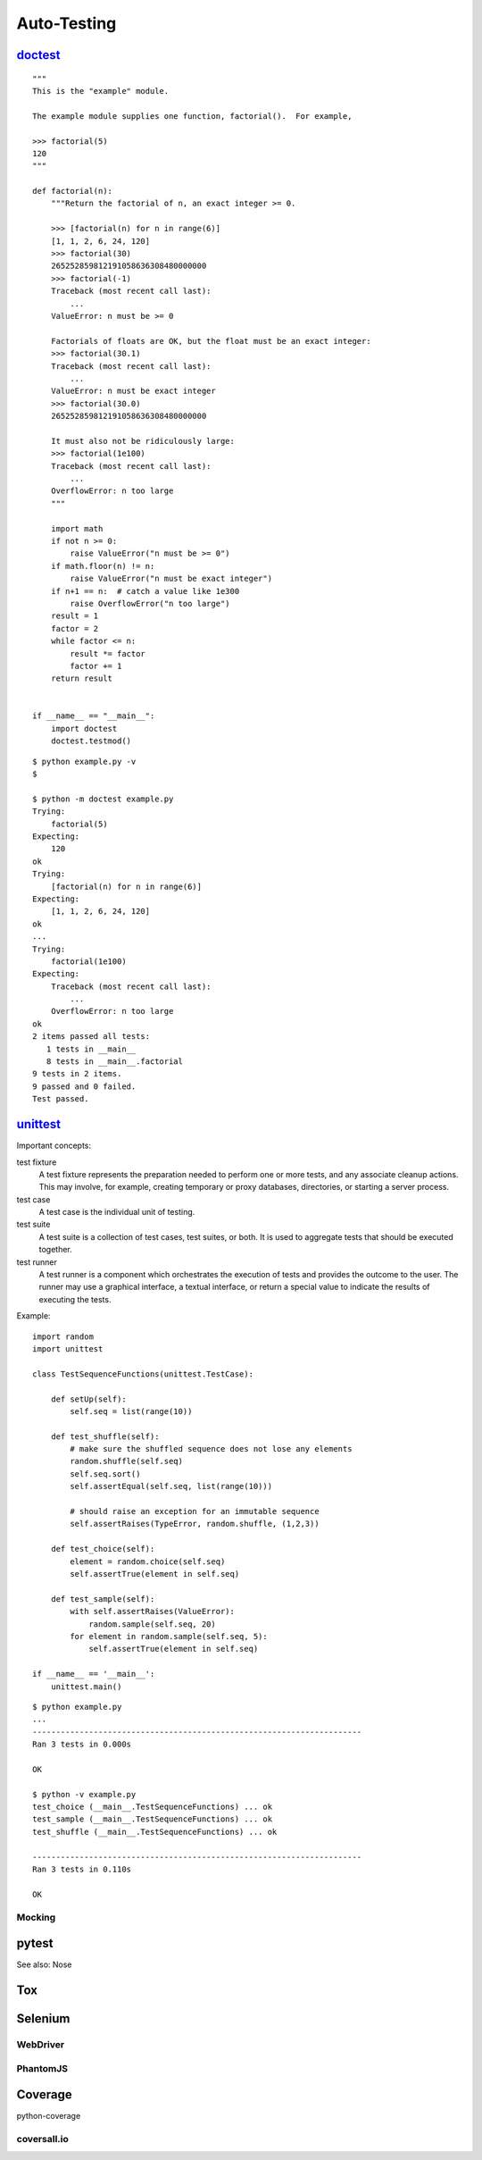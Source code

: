 Auto-Testing
============

`doctest <https://docs.python.org/3.4/library/doctest.html>`_
-------------------------------------------------------------

::

  """
  This is the "example" module.

  The example module supplies one function, factorial().  For example,

  >>> factorial(5)
  120
  """

  def factorial(n):
      """Return the factorial of n, an exact integer >= 0.

      >>> [factorial(n) for n in range(6)]
      [1, 1, 2, 6, 24, 120]
      >>> factorial(30)
      265252859812191058636308480000000
      >>> factorial(-1)
      Traceback (most recent call last):
          ...
      ValueError: n must be >= 0

      Factorials of floats are OK, but the float must be an exact integer:
      >>> factorial(30.1)
      Traceback (most recent call last):
          ...
      ValueError: n must be exact integer
      >>> factorial(30.0)
      265252859812191058636308480000000

      It must also not be ridiculously large:
      >>> factorial(1e100)
      Traceback (most recent call last):
          ...
      OverflowError: n too large
      """

      import math
      if not n >= 0:
          raise ValueError("n must be >= 0")
      if math.floor(n) != n:
          raise ValueError("n must be exact integer")
      if n+1 == n:  # catch a value like 1e300
          raise OverflowError("n too large")
      result = 1
      factor = 2
      while factor <= n:
          result *= factor
          factor += 1
      return result


  if __name__ == "__main__":
      import doctest
      doctest.testmod()

::

  $ python example.py -v
  $

  $ python -m doctest example.py
  Trying:
      factorial(5)
  Expecting:
      120
  ok
  Trying:
      [factorial(n) for n in range(6)]
  Expecting:
      [1, 1, 2, 6, 24, 120]
  ok
  ...
  Trying:
      factorial(1e100)
  Expecting:
      Traceback (most recent call last):
          ...
      OverflowError: n too large
  ok
  2 items passed all tests:
     1 tests in __main__
     8 tests in __main__.factorial
  9 tests in 2 items.
  9 passed and 0 failed.
  Test passed.

`unittest <https://docs.python.org/3.4/library/unittest.html>`_
---------------------------------------------------------------

Important concepts:

test fixture
  A test fixture represents the preparation needed to perform one or more tests, and any associate cleanup actions. This may involve, for example, creating temporary or proxy databases, directories, or starting a server process.

test case
  A test case is the individual unit of testing.

test suite
  A test suite is a collection of test cases, test suites, or both. It is used to aggregate tests that should be executed together.

test runner
  A test runner is a component which orchestrates the execution of tests and provides the outcome to the user. The runner may use a graphical interface, a textual interface, or return a special value to indicate the results of executing the tests.

Example::

  import random
  import unittest

  class TestSequenceFunctions(unittest.TestCase):

      def setUp(self):
          self.seq = list(range(10))

      def test_shuffle(self):
          # make sure the shuffled sequence does not lose any elements
          random.shuffle(self.seq)
          self.seq.sort()
          self.assertEqual(self.seq, list(range(10)))

          # should raise an exception for an immutable sequence
          self.assertRaises(TypeError, random.shuffle, (1,2,3))

      def test_choice(self):
          element = random.choice(self.seq)
          self.assertTrue(element in self.seq)

      def test_sample(self):
          with self.assertRaises(ValueError):
              random.sample(self.seq, 20)
          for element in random.sample(self.seq, 5):
              self.assertTrue(element in self.seq)

  if __name__ == '__main__':
      unittest.main()

::

  $ python example.py
  ...
  ----------------------------------------------------------------------
  Ran 3 tests in 0.000s

  OK

  $ python -v example.py
  test_choice (__main__.TestSequenceFunctions) ... ok
  test_sample (__main__.TestSequenceFunctions) ... ok
  test_shuffle (__main__.TestSequenceFunctions) ... ok

  ----------------------------------------------------------------------
  Ran 3 tests in 0.110s

  OK


Mocking
~~~~~~~

pytest
------

See also: Nose

Tox
---

Selenium
--------

WebDriver
~~~~~~~~~

PhantomJS
~~~~~~~~~

Coverage
--------

python-coverage

coversall.io
~~~~~~~~~~~~
